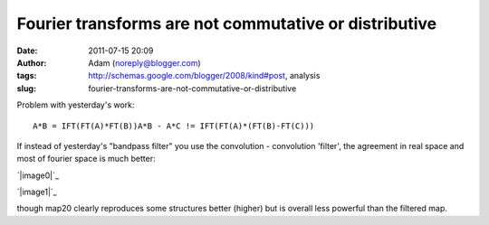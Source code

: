 Fourier transforms are not commutative or distributive
######################################################
:date: 2011-07-15 20:09
:author: Adam (noreply@blogger.com)
:tags: http://schemas.google.com/blogger/2008/kind#post, analysis
:slug: fourier-transforms-are-not-commutative-or-distributive

.. raw:: html

   <p>

Problem with yesterday's work:

::

    A*B = IFT(FT(A)*FT(B))A*B - A*C != IFT(FT(A)*(FT(B)-FT(C)))

If instead of yesterday's "bandpass filter" you use the convolution -
convolution 'filter', the agreement in real space and most of fourier
space is much better:

.. raw:: html

   <div class="separator" style="clear: both; text-align: center;">

`|image0|`_

.. raw:: html

   </div>

.. raw:: html

   <div class="separator" style="clear: both; text-align: center;">

`|image1|`_

.. raw:: html

   </div>

though map20 clearly reproduces some structures better (higher) but is
overall less powerful than the filtered map.

.. raw:: html

   </p>

.. _|image2|: http://1.bp.blogspot.com/-dXT8RIHG6iI/TiCeMHu2bBI/AAAAAAAAGTc/NjQaTyJb4cc/s1600/exp12_ds2_astrosky_arrang45_atmotest_amp5.0E%252B02_sky00_seed00_peak050.00_nosmooth_map20filtercompare.png
.. _|image3|: http://1.bp.blogspot.com/-m0DeYyvE0Xg/TiCeM6b_LOI/AAAAAAAAGTk/MwwIbLjhY4Q/s1600/exp12_ds2_astrosky_arrang45_atmotest_amp5.0E%252B02_sky00_seed00_peak050.00_nosmooth_map20filterpsds.png

.. |image0| image:: http://1.bp.blogspot.com/-dXT8RIHG6iI/TiCeMHu2bBI/AAAAAAAAGTc/NjQaTyJb4cc/s320/exp12_ds2_astrosky_arrang45_atmotest_amp5.0E%252B02_sky00_seed00_peak050.00_nosmooth_map20filtercompare.png
.. |image1| image:: http://1.bp.blogspot.com/-m0DeYyvE0Xg/TiCeM6b_LOI/AAAAAAAAGTk/MwwIbLjhY4Q/s320/exp12_ds2_astrosky_arrang45_atmotest_amp5.0E%252B02_sky00_seed00_peak050.00_nosmooth_map20filterpsds.png
.. |image2| image:: http://1.bp.blogspot.com/-dXT8RIHG6iI/TiCeMHu2bBI/AAAAAAAAGTc/NjQaTyJb4cc/s320/exp12_ds2_astrosky_arrang45_atmotest_amp5.0E%252B02_sky00_seed00_peak050.00_nosmooth_map20filtercompare.png
.. |image3| image:: http://1.bp.blogspot.com/-m0DeYyvE0Xg/TiCeM6b_LOI/AAAAAAAAGTk/MwwIbLjhY4Q/s320/exp12_ds2_astrosky_arrang45_atmotest_amp5.0E%252B02_sky00_seed00_peak050.00_nosmooth_map20filterpsds.png
